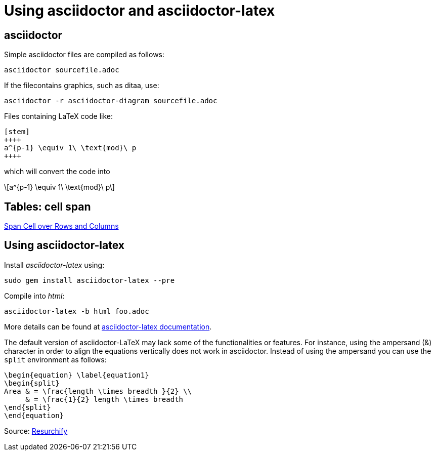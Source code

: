 = Using asciidoctor and asciidoctor-latex

== asciidoctor

:stem: latexmath
:eqnums:

Simple asciidoctor files are compiled as follows:

[source,asciidoctor]
----
asciidoctor sourcefile.adoc
----



If the filecontains graphics, such as ditaa, use:

[source,asciidoctor]
----
asciidoctor -r asciidoctor-diagram sourcefile.adoc
----



Files containing LaTeX code like:

[source,latex]
----
[stem]
++++
a^{p-1} \equiv 1\ \text{mod}\ p
++++
----

which will convert the code into

[stem]
++++
a^{p-1} \equiv 1\ \text{mod}\ p
++++

== Tables: cell span

link:https://blog.mrhaki.com/2014/12/awesome-asciidoctor-span-cell-over-rows.html[Span Cell over Rows and Columns]

== Using asciidoctor-latex

Install _asciidoctor-latex_ using:

[source,asciidoctor]
----
sudo gem install asciidoctor-latex --pre
----
Compile into _html_:

[source,asciidoctor]
----
asciidoctor-latex -b html foo.adoc
----

More details can be found at link:https://github.com/asciidoctor/asciidoctor-latex[asciidoctor-latex documentation].

The default version of asciidoctor-LaTeX may lack some of the functionalities or features. For instance, using the ampersand (&) character in order to align the equations vertically does not work in asciidoctor. Instead of using the ampersand you can use the `split` environment as follows:
[source,asciidoctor-latex]
----
\begin{equation} \label{equation1}
\begin{split}
Area & = \frac{length \times breadth }{2} \\
     & = \frac{1}{2} length \times breadth
\end{split}
\end{equation}
----


Source: link:https://www.resurchify.com/latex_tutorial/latex_alignment.php[Resurchify]
